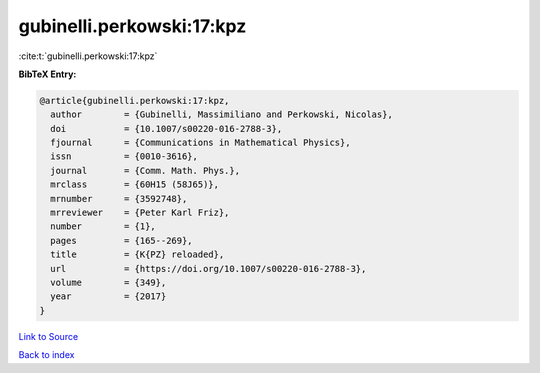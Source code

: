 gubinelli.perkowski:17:kpz
==========================

:cite:t:`gubinelli.perkowski:17:kpz`

**BibTeX Entry:**

.. code-block:: bibtex

   @article{gubinelli.perkowski:17:kpz,
     author        = {Gubinelli, Massimiliano and Perkowski, Nicolas},
     doi           = {10.1007/s00220-016-2788-3},
     fjournal      = {Communications in Mathematical Physics},
     issn          = {0010-3616},
     journal       = {Comm. Math. Phys.},
     mrclass       = {60H15 (58J65)},
     mrnumber      = {3592748},
     mrreviewer    = {Peter Karl Friz},
     number        = {1},
     pages         = {165--269},
     title         = {K{PZ} reloaded},
     url           = {https://doi.org/10.1007/s00220-016-2788-3},
     volume        = {349},
     year          = {2017}
   }

`Link to Source <https://doi.org/10.1007/s00220-016-2788-3},>`_


`Back to index <../By-Cite-Keys.html>`_

